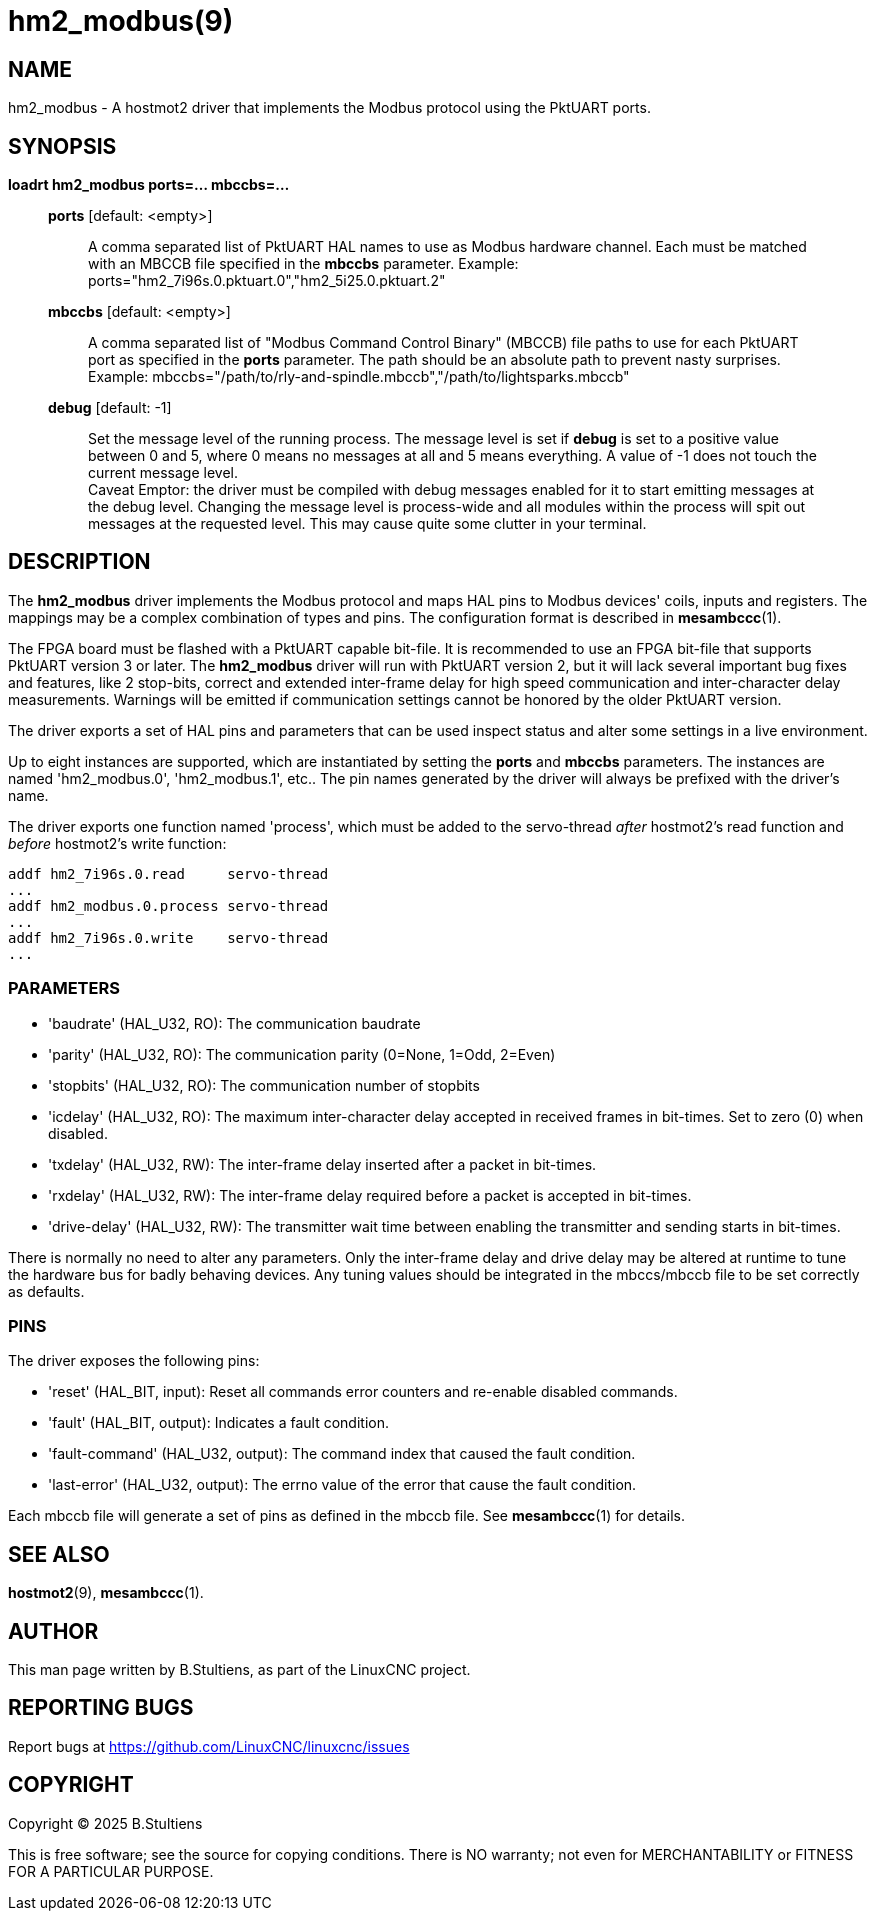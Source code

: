 = hm2_modbus(9)

== NAME

hm2_modbus - A hostmot2 driver that implements the Modbus protocol using the
PktUART ports.

== SYNOPSIS

*loadrt hm2_modbus ports=... mbccbs=...*

____
*ports* [default: <empty>]::
  A comma separated list of PktUART HAL names to use as Modbus hardware
  channel. Each must be matched with an MBCCB file specified in the *mbccbs*
  parameter. Example: ports="hm2_7i96s.0.pktuart.0","hm2_5i25.0.pktuart.2"
*mbccbs* [default: <empty>]::
  A comma separated list of "Modbus Command Control Binary" (MBCCB) file paths
  to use for each PktUART port as specified in the *ports* parameter. The path
  should be an absolute path to prevent nasty surprises. Example:
  mbccbs="/path/to/rly-and-spindle.mbccb","/path/to/lightsparks.mbccb"
*debug* [default: -1]::
  Set the message level of the running process. The message level is set
  if *debug* is set to a positive value between 0 and 5, where 0 means no
  messages at all and 5 means everything. A value of -1 does not touch the
  current message level. +
  Caveat Emptor: the driver must be compiled with debug messages enabled for it
  to start emitting messages at the debug level. Changing the message level is
  process-wide and all modules within the process will spit out messages at the
  requested level. This may cause quite some clutter in your terminal.
____


== DESCRIPTION

The *hm2_modbus* driver implements the Modbus protocol and maps HAL pins to
Modbus devices' coils, inputs and registers. The mappings may be a complex
combination of types and pins. The configuration format is described in
*mesambccc*(1).

The FPGA board must be flashed with a PktUART capable bit-file. It is
recommended to use an FPGA bit-file that supports PktUART version 3 or later.
The *hm2_modbus* driver will run with PktUART version 2, but it will lack
several important bug fixes and features, like 2 stop-bits, correct and
extended inter-frame delay for high speed communication and inter-character
delay measurements. Warnings will be emitted if communication settings cannot
be honored by the older PktUART version.

The driver exports a set of HAL pins and parameters that can be used inspect
status and alter some settings in a live environment.

Up to eight instances are supported, which are instantiated by setting
the *ports* and *mbccbs* parameters. The instances are
named 'hm2_modbus.0', 'hm2_modbus.1', etc.. The pin names generated by the
driver will always be prefixed with the driver's name.

The driver exports one function named 'process', which must be added to the
servo-thread _after_ hostmot2's read function and _before_ hostmot2's write
function:

[source,text]
----
addf hm2_7i96s.0.read     servo-thread
...
addf hm2_modbus.0.process servo-thread
...
addf hm2_7i96s.0.write    servo-thread
...
----

=== PARAMETERS

* 'baudrate' (HAL_U32, RO):
  The communication baudrate
* 'parity' (HAL_U32, RO):
  The communication parity (0=None, 1=Odd, 2=Even)
* 'stopbits' (HAL_U32, RO):
  The communication number of stopbits
* 'icdelay' (HAL_U32, RO):
  The maximum inter-character delay accepted in received frames in bit-times.
  Set to zero (0) when disabled.
* 'txdelay' (HAL_U32, RW):
  The inter-frame delay inserted after a packet in bit-times.
* 'rxdelay' (HAL_U32, RW):
  The inter-frame delay required before a packet is accepted in bit-times.
* 'drive-delay' (HAL_U32, RW):
  The transmitter wait time between enabling the transmitter and sending starts
  in bit-times.

There is normally no need to alter any parameters. Only the inter-frame delay
and drive delay may be altered at runtime to tune the hardware bus for badly
behaving devices. Any tuning values should be integrated in the mbccs/mbccb
file to be set correctly as defaults.

=== PINS

The driver exposes the following pins:

* 'reset' (HAL_BIT, input):
  Reset all commands error counters and re-enable disabled commands.
* 'fault' (HAL_BIT, output):
  Indicates a fault condition.
* 'fault-command' (HAL_U32, output):
  The command index that caused the fault condition.
* 'last-error' (HAL_U32, output):
  The errno value of the error that cause the fault condition.

Each mbccb file will generate a set of pins as defined in the mbccb file. See
*mesambccc*(1) for details.

== SEE ALSO

*hostmot2*(9),
*mesambccc*(1).

== AUTHOR

This man page written by B.Stultiens, as part of the LinuxCNC project.

== REPORTING BUGS

Report bugs at https://github.com/LinuxCNC/linuxcnc/issues

== COPYRIGHT

Copyright © 2025 B.Stultiens

This is free software; see the source for copying conditions. There is
NO warranty; not even for MERCHANTABILITY or FITNESS FOR A PARTICULAR
PURPOSE.
